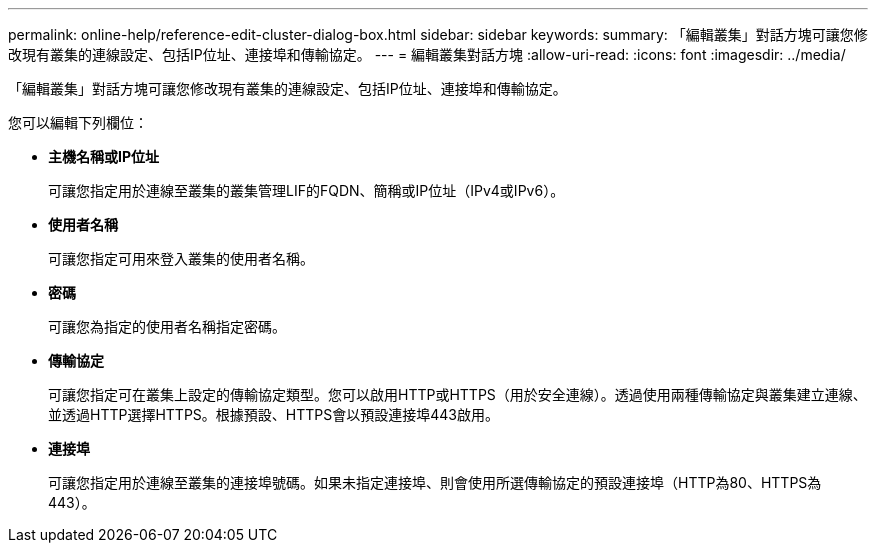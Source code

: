 ---
permalink: online-help/reference-edit-cluster-dialog-box.html 
sidebar: sidebar 
keywords:  
summary: 「編輯叢集」對話方塊可讓您修改現有叢集的連線設定、包括IP位址、連接埠和傳輸協定。 
---
= 編輯叢集對話方塊
:allow-uri-read: 
:icons: font
:imagesdir: ../media/


[role="lead"]
「編輯叢集」對話方塊可讓您修改現有叢集的連線設定、包括IP位址、連接埠和傳輸協定。

您可以編輯下列欄位：

* *主機名稱或IP位址*
+
可讓您指定用於連線至叢集的叢集管理LIF的FQDN、簡稱或IP位址（IPv4或IPv6）。

* *使用者名稱*
+
可讓您指定可用來登入叢集的使用者名稱。

* *密碼*
+
可讓您為指定的使用者名稱指定密碼。

* *傳輸協定*
+
可讓您指定可在叢集上設定的傳輸協定類型。您可以啟用HTTP或HTTPS（用於安全連線）。透過使用兩種傳輸協定與叢集建立連線、並透過HTTP選擇HTTPS。根據預設、HTTPS會以預設連接埠443啟用。

* *連接埠*
+
可讓您指定用於連線至叢集的連接埠號碼。如果未指定連接埠、則會使用所選傳輸協定的預設連接埠（HTTP為80、HTTPS為443）。


